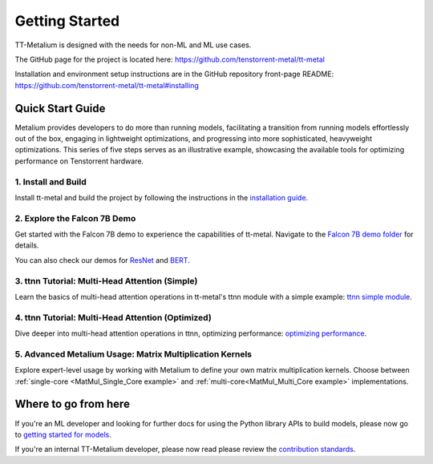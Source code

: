 .. _Getting Started:

Getting Started
===============

TT-Metalium is designed with the needs for non-ML and ML use cases.

The GitHub page for the project is located here:
https://github.com/tenstorrent-metal/tt-metal

Installation and environment setup instructions are in the GitHub repository
front-page README: https://github.com/tenstorrent-metal/tt-metal#installing

Quick Start Guide
-----------------

Metalium provides developers to do more than running models, facilitating a
transition from running models effortlessly out of the box, engaging in
lightweight optimizations, and progressing into more sophisticated, heavyweight
optimizations. This series of five steps serves as an illustrative example,
showcasing the available tools for optimizing performance on Tenstorrent
hardware.

1. Install and Build
^^^^^^^^^^^^^^^^^^^^

Install tt-metal and build the project by following the instructions in the
`installation guide
<https://github.com/tenstorrent-metal/tt-metal#installing>`_.

2. Explore the Falcon 7B Demo
^^^^^^^^^^^^^^^^^^^^^^^^^^^^^

Get started with the Falcon 7B demo to experience the capabilities of tt-metal.
Navigate to the `Falcon 7B demo folder
<https://github.com/tenstorrent-metal/tt-metal/tree/main/models/demos/falcon7b>`_
for details.

You can also check our demos for
`ResNet <https://github.com/tenstorrent-metal/tt-metal/tree/main/models/demos/resnet>`_
and
`BERT <https://github.com/tenstorrent-metal/tt-metal/tree/main/models/demos/metal_BERT_large_11>`_.

3. ttnn Tutorial: Multi-Head Attention (Simple)
^^^^^^^^^^^^^^^^^^^^^^^^^^^^^^^^^^^^^^^^^^^^^^^

Learn the basics of multi-head attention operations in tt-metal's ttnn module
with a simple example: `ttnn simple module <../../ttnn/ttnn/tutorials/ttnn_tutorials/003.html#Write-Multi-Head-Attention-using-ttnn>`_.

4. ttnn Tutorial: Multi-Head Attention (Optimized)
^^^^^^^^^^^^^^^^^^^^^^^^^^^^^^^^^^^^^^^^^^^^^^^^^^

Dive deeper into multi-head attention operations in ttnn, optimizing
performance: `optimizing performance <../../ttnn/ttnn/tutorials/ttnn_tutorials/003.html#Write-optimized-version-of-Multi-Head-Attention>`_.

5. Advanced Metalium Usage: Matrix Multiplication Kernels
^^^^^^^^^^^^^^^^^^^^^^^^^^^^^^^^^^^^^^^^^^^^^^^^^^^^^^^^^

Explore expert-level usage by working with Metalium to define your own matrix
multiplication kernels. Choose between :ref:`single-core
<MatMul_Single_Core example>`
and :ref:`multi-core<MatMul_Multi_Core example>`
implementations.

Where to go from here
---------------------

If you're an ML developer and looking for further docs for using the Python
library APIs to build models, please now go to `getting started for models <../../ttnn/tt_metal_models/get_started.html>`_.

If you're an internal TT-Metalium developer, please now read please review the
`contribution standards
<https://github.com/tenstorrent-metal/tt-metal/blob/main/CONTRIBUTING.md>`_.
